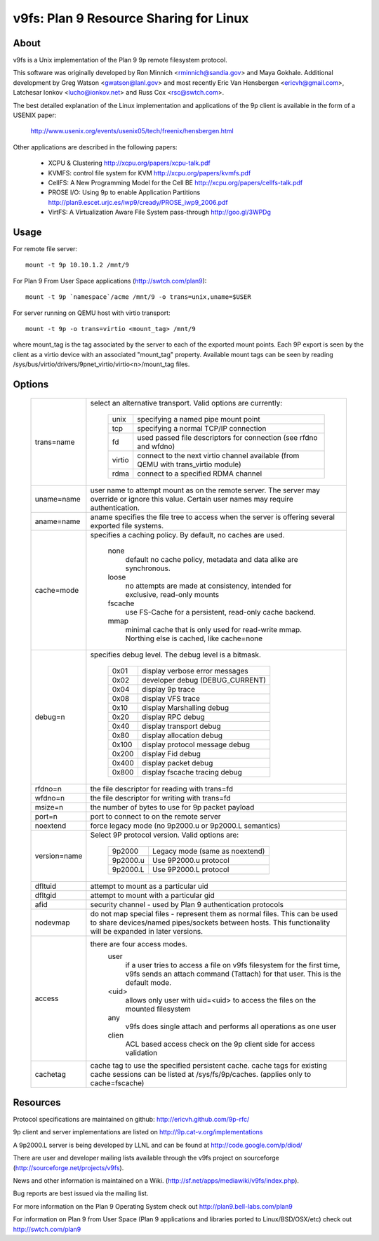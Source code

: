 .. SPDX-License-Identifier: GPL-2.0

=======================================
v9fs: Plan 9 Resource Sharing for Linux
=======================================

About
=====

v9fs is a Unix implementation of the Plan 9 9p remote filesystem protocol.

This software was originally developed by Ron Minnich <rminnich@sandia.gov>
and Maya Gokhale.  Additional development by Greg Watson
<gwatson@lanl.gov> and most recently Eric Van Hensbergen
<ericvh@gmail.com>, Latchesar Ionkov <lucho@ionkov.net> and Russ Cox
<rsc@swtch.com>.

The best detailed explanation of the Linux implementation and applications of
the 9p client is available in the form of a USENIX paper:

   http://www.usenix.org/events/usenix05/tech/freenix/hensbergen.html

Other applications are described in the following papers:

	* XCPU & Clustering
	  http://xcpu.org/papers/xcpu-talk.pdf
	* KVMFS: control file system for KVM
	  http://xcpu.org/papers/kvmfs.pdf
	* CellFS: A New Programming Model for the Cell BE
	  http://xcpu.org/papers/cellfs-talk.pdf
	* PROSE I/O: Using 9p to enable Application Partitions
	  http://plan9.escet.urjc.es/iwp9/cready/PROSE_iwp9_2006.pdf
	* VirtFS: A Virtualization Aware File System pass-through
	  http://goo.gl/3WPDg

Usage
=====

For remote file server::

	mount -t 9p 10.10.1.2 /mnt/9

For Plan 9 From User Space applications (http://swtch.com/plan9)::

	mount -t 9p `namespace`/acme /mnt/9 -o trans=unix,uname=$USER

For server running on QEMU host with virtio transport::

	mount -t 9p -o trans=virtio <mount_tag> /mnt/9

where mount_tag is the tag associated by the server to each of the exported
mount points. Each 9P export is seen by the client as a virtio device with an
associated "mount_tag" property. Available mount tags can be
seen by reading /sys/bus/virtio/drivers/9pnet_virtio/virtio<n>/mount_tag files.

Options
=======

  ============= ===============================================================
  trans=name	select an alternative transport.  Valid options are
  		currently:

			========  ============================================
			unix 	  specifying a named pipe mount point
			tcp	  specifying a normal TCP/IP connection
			fd   	  used passed file descriptors for connection
                                  (see rfdno and wfdno)
			virtio	  connect to the next virtio channel available
				  (from QEMU with trans_virtio module)
			rdma	  connect to a specified RDMA channel
			========  ============================================

  uname=name	user name to attempt mount as on the remote server.  The
  		server may override or ignore this value.  Certain user
		names may require authentication.

  aname=name	aname specifies the file tree to access when the server is
  		offering several exported file systems.

  cache=mode	specifies a caching policy.  By default, no caches are used.

                        none
				default no cache policy, metadata and data
                                alike are synchronous.
			loose
				no attempts are made at consistency,
                                intended for exclusive, read-only mounts
                        fscache
				use FS-Cache for a persistent, read-only
				cache backend.
                        mmap
				minimal cache that is only used for read-write
                                mmap.  Northing else is cached, like cache=none

  debug=n	specifies debug level.  The debug level is a bitmask.

			=====   ================================
			0x01    display verbose error messages
			0x02    developer debug (DEBUG_CURRENT)
			0x04    display 9p trace
			0x08    display VFS trace
			0x10    display Marshalling debug
			0x20    display RPC debug
			0x40    display transport debug
			0x80    display allocation debug
			0x100   display protocol message debug
			0x200   display Fid debug
			0x400   display packet debug
			0x800   display fscache tracing debug
			=====   ================================

  rfdno=n	the file descriptor for reading with trans=fd

  wfdno=n	the file descriptor for writing with trans=fd

  msize=n	the number of bytes to use for 9p packet payload

  port=n	port to connect to on the remote server

  noextend	force legacy mode (no 9p2000.u or 9p2000.L semantics)

  version=name	Select 9P protocol version. Valid options are:

			========        ==============================
			9p2000          Legacy mode (same as noextend)
			9p2000.u        Use 9P2000.u protocol
			9p2000.L        Use 9P2000.L protocol
			========        ==============================

  dfltuid	attempt to mount as a particular uid

  dfltgid	attempt to mount with a particular gid

  afid		security channel - used by Plan 9 authentication protocols

  nodevmap	do not map special files - represent them as normal files.
  		This can be used to share devices/named pipes/sockets between
		hosts.  This functionality will be expanded in later versions.

  access	there are four access modes.
			user
				if a user tries to access a file on v9fs
			        filesystem for the first time, v9fs sends an
			        attach command (Tattach) for that user.
				This is the default mode.
			<uid>
				allows only user with uid=<uid> to access
				the files on the mounted filesystem
			any
				v9fs does single attach and performs all
				operations as one user
			clien
				 ACL based access check on the 9p client
			         side for access validation

  cachetag	cache tag to use the specified persistent cache.
		cache tags for existing cache sessions can be listed at
		/sys/fs/9p/caches. (applies only to cache=fscache)
  ============= ===============================================================

Resources
=========

Protocol specifications are maintained on github:
http://ericvh.github.com/9p-rfc/

9p client and server implementations are listed on
http://9p.cat-v.org/implementations

A 9p2000.L server is being developed by LLNL and can be found
at http://code.google.com/p/diod/

There are user and developer mailing lists available through the v9fs project
on sourceforge (http://sourceforge.net/projects/v9fs).

News and other information is maintained on a Wiki.
(http://sf.net/apps/mediawiki/v9fs/index.php).

Bug reports are best issued via the mailing list.

For more information on the Plan 9 Operating System check out
http://plan9.bell-labs.com/plan9

For information on Plan 9 from User Space (Plan 9 applications and libraries
ported to Linux/BSD/OSX/etc) check out http://swtch.com/plan9
